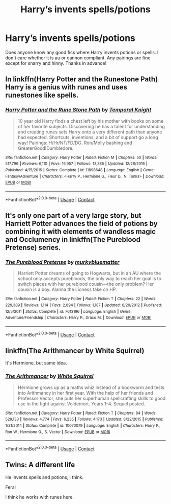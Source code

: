 #+TITLE: Harry’s invents spells/potions

* Harry’s invents spells/potions
:PROPERTIES:
:Author: noddle555
:Score: 5
:DateUnix: 1604843417.0
:DateShort: 2020-Nov-08
:FlairText: Request
:END:
Does anyone know any good fics where Harry invents potions or spells. I don't care whether it is au or cannon compliant. Any pairings are fine except for snarry and hinny. Thanks in advance!


** In linkffn(Harry Potter and the Runestone Path) Harry is a genius with runes and uses runestones like spells.
:PROPERTIES:
:Author: endoflineclub
:Score: 2
:DateUnix: 1604845362.0
:DateShort: 2020-Nov-08
:END:

*** [[https://www.fanfiction.net/s/11898648/1/][*/Harry Potter and the Rune Stone Path/*]] by [[https://www.fanfiction.net/u/1057022/Temporal-Knight][/Temporal Knight/]]

#+begin_quote
  10 year old Harry finds a chest left by his mother with books on some of her favorite subjects. Discovering he has a talent for understanding and creating runes sets Harry onto a very different path than anyone had expected. Shortcuts, inventions, and a bit of support go a long way! Pairings: H/Hr/NT/FD/DG. Ron/Molly bashing and GreaterGood!Dumbledore.
#+end_quote

^{/Site/:} ^{fanfiction.net} ^{*|*} ^{/Category/:} ^{Harry} ^{Potter} ^{*|*} ^{/Rated/:} ^{Fiction} ^{M} ^{*|*} ^{/Chapters/:} ^{50} ^{*|*} ^{/Words/:} ^{517,796} ^{*|*} ^{/Reviews/:} ^{6,110} ^{*|*} ^{/Favs/:} ^{16,957} ^{*|*} ^{/Follows/:} ^{13,385} ^{*|*} ^{/Updated/:} ^{12/28/2016} ^{*|*} ^{/Published/:} ^{4/15/2016} ^{*|*} ^{/Status/:} ^{Complete} ^{*|*} ^{/id/:} ^{11898648} ^{*|*} ^{/Language/:} ^{English} ^{*|*} ^{/Genre/:} ^{Fantasy/Adventure} ^{*|*} ^{/Characters/:} ^{<Harry} ^{P.,} ^{Hermione} ^{G.,} ^{Fleur} ^{D.,} ^{N.} ^{Tonks>} ^{*|*} ^{/Download/:} ^{[[http://www.ff2ebook.com/old/ffn-bot/index.php?id=11898648&source=ff&filetype=epub][EPUB]]} ^{or} ^{[[http://www.ff2ebook.com/old/ffn-bot/index.php?id=11898648&source=ff&filetype=mobi][MOBI]]}

--------------

*FanfictionBot*^{2.0.0-beta} | [[https://github.com/FanfictionBot/reddit-ffn-bot/wiki/Usage][Usage]] | [[https://www.reddit.com/message/compose?to=tusing][Contact]]
:PROPERTIES:
:Author: FanfictionBot
:Score: 2
:DateUnix: 1604845385.0
:DateShort: 2020-Nov-08
:END:


** It's only one part of a very large story, but Harriett Potter advances the field of potions by combining it with elements of wandless magic and Occlumency in linkffn(The Pureblood Pretense) series.
:PROPERTIES:
:Author: thrawnca
:Score: 2
:DateUnix: 1604903913.0
:DateShort: 2020-Nov-09
:END:

*** [[https://www.fanfiction.net/s/7613196/1/][*/The Pureblood Pretense/*]] by [[https://www.fanfiction.net/u/3489773/murkybluematter][/murkybluematter/]]

#+begin_quote
  Harriett Potter dreams of going to Hogwarts, but in an AU where the school only accepts purebloods, the only way to reach her goal is to switch places with her pureblood cousin---the only problem? Her cousin is a boy. Alanna the Lioness take on HP.
#+end_quote

^{/Site/:} ^{fanfiction.net} ^{*|*} ^{/Category/:} ^{Harry} ^{Potter} ^{*|*} ^{/Rated/:} ^{Fiction} ^{T} ^{*|*} ^{/Chapters/:} ^{22} ^{*|*} ^{/Words/:} ^{229,389} ^{*|*} ^{/Reviews/:} ^{1,114} ^{*|*} ^{/Favs/:} ^{2,894} ^{*|*} ^{/Follows/:} ^{1,187} ^{*|*} ^{/Updated/:} ^{6/20/2012} ^{*|*} ^{/Published/:} ^{12/5/2011} ^{*|*} ^{/Status/:} ^{Complete} ^{*|*} ^{/id/:} ^{7613196} ^{*|*} ^{/Language/:} ^{English} ^{*|*} ^{/Genre/:} ^{Adventure/Friendship} ^{*|*} ^{/Characters/:} ^{Harry} ^{P.,} ^{Draco} ^{M.} ^{*|*} ^{/Download/:} ^{[[http://www.ff2ebook.com/old/ffn-bot/index.php?id=7613196&source=ff&filetype=epub][EPUB]]} ^{or} ^{[[http://www.ff2ebook.com/old/ffn-bot/index.php?id=7613196&source=ff&filetype=mobi][MOBI]]}

--------------

*FanfictionBot*^{2.0.0-beta} | [[https://github.com/FanfictionBot/reddit-ffn-bot/wiki/Usage][Usage]] | [[https://www.reddit.com/message/compose?to=tusing][Contact]]
:PROPERTIES:
:Author: FanfictionBot
:Score: 1
:DateUnix: 1604903929.0
:DateShort: 2020-Nov-09
:END:


** linkffn(The Arithmancer by White Squirrel)

It's Hermione, but same idea.
:PROPERTIES:
:Author: 100beep
:Score: 1
:DateUnix: 1604893245.0
:DateShort: 2020-Nov-09
:END:

*** [[https://www.fanfiction.net/s/10070079/1/][*/The Arithmancer/*]] by [[https://www.fanfiction.net/u/5339762/White-Squirrel][/White Squirrel/]]

#+begin_quote
  Hermione grows up as a maths whiz instead of a bookworm and tests into Arithmancy in her first year. With the help of her friends and Professor Vector, she puts her superhuman spellcrafting skills to good use in the fight against Voldemort. Years 1-4. Sequel posted.
#+end_quote

^{/Site/:} ^{fanfiction.net} ^{*|*} ^{/Category/:} ^{Harry} ^{Potter} ^{*|*} ^{/Rated/:} ^{Fiction} ^{T} ^{*|*} ^{/Chapters/:} ^{84} ^{*|*} ^{/Words/:} ^{529,133} ^{*|*} ^{/Reviews/:} ^{4,774} ^{*|*} ^{/Favs/:} ^{6,235} ^{*|*} ^{/Follows/:} ^{4,173} ^{*|*} ^{/Updated/:} ^{8/22/2015} ^{*|*} ^{/Published/:} ^{1/31/2014} ^{*|*} ^{/Status/:} ^{Complete} ^{*|*} ^{/id/:} ^{10070079} ^{*|*} ^{/Language/:} ^{English} ^{*|*} ^{/Characters/:} ^{Harry} ^{P.,} ^{Ron} ^{W.,} ^{Hermione} ^{G.,} ^{S.} ^{Vector} ^{*|*} ^{/Download/:} ^{[[http://www.ff2ebook.com/old/ffn-bot/index.php?id=10070079&source=ff&filetype=epub][EPUB]]} ^{or} ^{[[http://www.ff2ebook.com/old/ffn-bot/index.php?id=10070079&source=ff&filetype=mobi][MOBI]]}

--------------

*FanfictionBot*^{2.0.0-beta} | [[https://github.com/FanfictionBot/reddit-ffn-bot/wiki/Usage][Usage]] | [[https://www.reddit.com/message/compose?to=tusing][Contact]]
:PROPERTIES:
:Author: FanfictionBot
:Score: 1
:DateUnix: 1604893261.0
:DateShort: 2020-Nov-09
:END:


** Twins: A different life

He invents spells and potions, I think.

Feral

I think he works with runes here.
:PROPERTIES:
:Author: HarryLover-13
:Score: 1
:DateUnix: 1604930824.0
:DateShort: 2020-Nov-09
:END:
